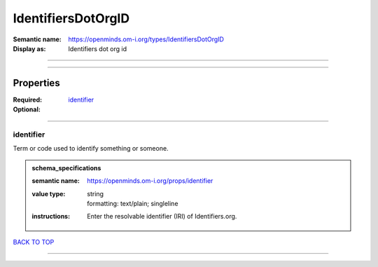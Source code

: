 ###################
IdentifiersDotOrgID
###################

:Semantic name: https://openminds.om-i.org/types/IdentifiersDotOrgID

:Display as: Identifiers dot org id


------------

------------

Properties
##########

:Required: `identifier <identifier_heading_>`_
:Optional:

------------

.. _identifier_heading:

**********
identifier
**********

Term or code used to identify something or someone.

.. admonition:: schema_specifications

   :semantic name: https://openminds.om-i.org/props/identifier
   :value type: | string
                | formatting: text/plain; singleline
   :instructions: Enter the resolvable identifier (IRI) of Identifiers.org.

`BACK TO TOP <IdentifiersDotOrgID_>`_

------------

